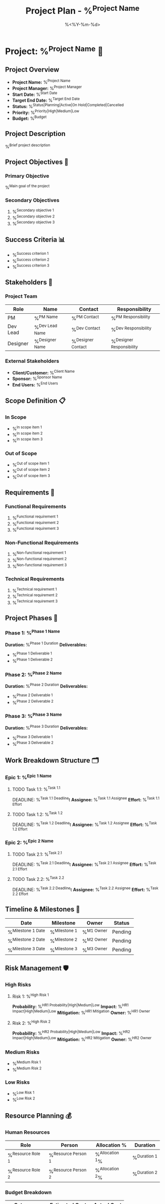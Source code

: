 #+TITLE: Project Plan - %^{Project Name}
#+DATE: %<%Y-%m-%d>
#+STARTUP: overview
#+TAGS: project planning strategy
#+FILETAGS: :project:planning:

* Project: %^{Project Name} 🚀

** Project Overview
- **Project Name:** %^{Project Name}
- **Project Manager:** %^{Project Manager}
- **Start Date:** %^{Start Date}
- **Target End Date:** %^{Target End Date}
- **Status:** %^{Status|Planning|Active|On Hold|Completed|Cancelled}
- **Priority:** %^{Priority|High|Medium|Low}
- **Budget:** %^{Budget}

** Project Description
%^{Brief project description}

** Project Objectives 🎯
*** Primary Objective
%^{Main goal of the project}

*** Secondary Objectives
1. %^{Secondary objective 1}
2. %^{Secondary objective 2}
3. %^{Secondary objective 3}

** Success Criteria 📊
- %^{Success criterion 1}
- %^{Success criterion 2}
- %^{Success criterion 3}

** Stakeholders 👥
*** Project Team
| Role | Name | Contact | Responsibility |
|------+------+---------+----------------|
| PM | %^{PM Name} | %^{PM Contact} | %^{PM Responsibility} |
| Dev Lead | %^{Dev Lead Name} | %^{Dev Contact} | %^{Dev Responsibility} |
| Designer | %^{Designer Name} | %^{Designer Contact} | %^{Designer Responsibility} |

*** External Stakeholders
- **Client/Customer:** %^{Client Name}
- **Sponsor:** %^{Sponsor Name}
- **End Users:** %^{End Users}

** Scope Definition 📋
*** In Scope
- %^{In scope item 1}
- %^{In scope item 2}
- %^{In scope item 3}

*** Out of Scope
- %^{Out of scope item 1}
- %^{Out of scope item 2}
- %^{Out of scope item 3}

** Requirements 📝
*** Functional Requirements
1. %^{Functional requirement 1}
2. %^{Functional requirement 2}
3. %^{Functional requirement 3}

*** Non-Functional Requirements
1. %^{Non-functional requirement 1}
2. %^{Non-functional requirement 2}
3. %^{Non-functional requirement 3}

*** Technical Requirements
1. %^{Technical requirement 1}
2. %^{Technical requirement 2}
3. %^{Technical requirement 3}

** Project Phases 📅
*** Phase 1: %^{Phase 1 Name}
    **Duration:** %^{Phase 1 Duration}
    **Deliverables:**
    - %^{Phase 1 Deliverable 1}
    - %^{Phase 1 Deliverable 2}

*** Phase 2: %^{Phase 2 Name}
    **Duration:** %^{Phase 2 Duration}
    **Deliverables:**
    - %^{Phase 2 Deliverable 1}
    - %^{Phase 2 Deliverable 2}

*** Phase 3: %^{Phase 3 Name}
    **Duration:** %^{Phase 3 Duration}
    **Deliverables:**
    - %^{Phase 3 Deliverable 1}
    - %^{Phase 3 Deliverable 2}

** Work Breakdown Structure 🗂️
*** Epic 1: %^{Epic 1 Name}
**** TODO Task 1.1: %^{Task 1.1}
     DEADLINE: %^{Task 1.1 Deadline}t
     **Assignee:** %^{Task 1.1 Assignee}
     **Effort:** %^{Task 1.1 Effort}

**** TODO Task 1.2: %^{Task 1.2}
     DEADLINE: %^{Task 1.2 Deadline}t
     **Assignee:** %^{Task 1.2 Assignee}
     **Effort:** %^{Task 1.2 Effort}

*** Epic 2: %^{Epic 2 Name}
**** TODO Task 2.1: %^{Task 2.1}
     DEADLINE: %^{Task 2.1 Deadline}t
     **Assignee:** %^{Task 2.1 Assignee}
     **Effort:** %^{Task 2.1 Effort}

**** TODO Task 2.2: %^{Task 2.2}
     DEADLINE: %^{Task 2.2 Deadline}t
     **Assignee:** %^{Task 2.2 Assignee}
     **Effort:** %^{Task 2.2 Effort}

** Timeline & Milestones 📅
| Date | Milestone | Owner | Status |
|------+-----------+-------+--------|
| %^{Milestone 1 Date} | %^{Milestone 1} | %^{M1 Owner} | Pending |
| %^{Milestone 2 Date} | %^{Milestone 2} | %^{M2 Owner} | Pending |
| %^{Milestone 3 Date} | %^{Milestone 3} | %^{M3 Owner} | Pending |

** Risk Management 🛡️
*** High Risks
**** Risk 1: %^{High Risk 1}
     **Probability:** %^{HR1 Probability|High|Medium|Low}
     **Impact:** %^{HR1 Impact|High|Medium|Low}
     **Mitigation:** %^{HR1 Mitigation}
     **Owner:** %^{HR1 Owner}

**** Risk 2: %^{High Risk 2}
     **Probability:** %^{HR2 Probability|High|Medium|Low}
     **Impact:** %^{HR2 Impact|High|Medium|Low}
     **Mitigation:** %^{HR2 Mitigation}
     **Owner:** %^{HR2 Owner}

*** Medium Risks
- %^{Medium Risk 1}
- %^{Medium Risk 2}

*** Low Risks
- %^{Low Risk 1}
- %^{Low Risk 2}

** Resource Planning 💰
*** Human Resources
| Role | Person | Allocation % | Duration |
|------+--------+--------------+----------|
| %^{Resource Role 1} | %^{Resource Person 1} | %^{Allocation 1}% | %^{Duration 1} |
| %^{Resource Role 2} | %^{Resource Person 2} | %^{Allocation 2}% | %^{Duration 2} |

*** Budget Breakdown
| Category | Estimated Cost | Actual Cost |
|----------+----------------+-------------|
| Personnel | %^{Personnel Cost} | |
| Tools/Software | %^{Tools Cost} | |
| Infrastructure | %^{Infrastructure Cost} | |
| Miscellaneous | %^{Misc Cost} | |
| **Total** | %^{Total Estimated} | |

** Quality Assurance 🔍
*** Quality Standards
- %^{Quality standard 1}
- %^{Quality standard 2}
- %^{Quality standard 3}

*** Testing Strategy
- %^{Testing approach 1}
- %^{Testing approach 2}
- %^{Testing approach 3}

*** Review Process
- %^{Review process 1}
- %^{Review process 2}

** Communication Plan 📢
*** Regular Meetings
| Meeting | Frequency | Attendees | Purpose |
|---------+-----------+-----------+---------|
| Standup | %^{Standup Freq} | %^{Standup Attendees} | Daily sync |
| Review | %^{Review Freq} | %^{Review Attendees} | Progress review |
| Retrospective | %^{Retro Freq} | %^{Retro Attendees} | Process improvement |

*** Reporting
- **Status Reports:** %^{Status Report Frequency}
- **Progress Dashboard:** %^{Dashboard Location}
- **Escalation Path:** %^{Escalation Process}

** Dependencies 🔗
*** External Dependencies
- %^{External dependency 1}
- %^{External dependency 2}
- %^{External dependency 3}

*** Internal Dependencies
- %^{Internal dependency 1}
- %^{Internal dependency 2}
- %^{Internal dependency 3}

** Project Closure Criteria ✅
- [ ] All deliverables completed and accepted
- [ ] Quality standards met
- [ ] Stakeholder sign-off obtained
- [ ] Documentation completed
- [ ] Knowledge transfer completed
- [ ] Lessons learned documented
- [ ] Resources released
- [ ] Project retrospective conducted

** Lessons Learned 📚
*** What Went Well
- %^{What went well 1}
- %^{What went well 2}
- %^{What went well 3}

*** What Could Be Improved
- %^{Improvement 1}
- %^{Improvement 2}
- %^{Improvement 3}

*** Recommendations for Future Projects
- %^{Recommendation 1}
- %^{Recommendation 2}
- %^{Recommendation 3}

---
*Project created: %U*
*Last updated: %U*
*Next review: %^{Next Review Date}*